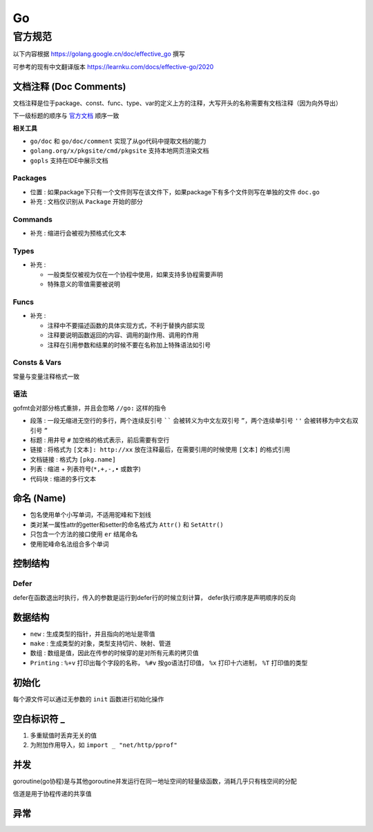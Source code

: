 Go
==

官方规范
--------

以下内容根据 `<https://golang.google.cn/doc/effective_go>`__ 撰写

可参考的现有中文翻译版本 `<https://learnku.com/docs/effective-go/2020>`__

文档注释 (Doc Comments)
```````````````````````

文档注释是位于package、const、func、type、var的定义上方的注释，大写开头的名称需要有文档注释（因为向外导出）

下一级标题的顺序与 `官方文档 <https://golang.google.cn/doc/comment>`__ 顺序一致

**相关工具**

- ``go/doc`` 和 ``go/doc/comment`` 实现了从go代码中提取文档的能力
- ``golang.org/x/pkgsite/cmd/pkgsite`` 支持本地网页渲染文档
- ``gopls`` 支持在IDE中展示文档

Packages
::::::::

.. code-block:: go
    :caption: package示例

    // Package pkg implements *xxx*.
    //
    // *Here is description*
    package pkg

- ``位置`` : 如果package下只有一个文件则写在该文件下，如果package下有多个文件则写在单独的文件 ``doc.go``
- ``补充`` : 文档仅识别从 ``Package`` 开始的部分

Commands
::::::::

.. code-block:: go
    :caption: command示例

    /*
    Gofmt formats Go programs.

    *Description xxx*.

    Usage:

        gofmt [flags] [path ...]

    The flags are:

        -d
            *xxx*
        -w
            *xxx*

    *extra description*
    */
    package main

- ``补充`` : 缩进行会被视为预格式化文本

Types
:::::

.. code-block:: go
    :caption: type示例

    // *description of type*
    type Type struct {
        // *description of exported_field*
        ExportedField int
        ExportedField1 int // *description of exported_field can be written in line*
    }

- ``补充`` :

  - 一般类型仅被视为仅在一个协程中使用，如果支持多协程需要声明
  - 特殊意义的零值需要被说明

Funcs
:::::

.. code-block:: go
    :caption: func返回boolean示例

    // Func reports whether *xxx*
    func Func() bool

.. code-block:: go
    :caption: func示例

    // Func return *xxx*
    //
    // *Func do xxx*
    func Func(a int, b string) ([]byte, error)

- ``补充`` :

  - 注释中不要描述函数的具体实现方式，不利于替换内部实现
  - 注释要说明函数返回的内容、调用的副作用、调用的作用
  - 注释在引用参数和结果的时候不要在名称加上特殊语法如引号

Consts & Vars
:::::::::::::

常量与变量注释格式一致

.. code-block:: go
    :caption: const/var统一注释示例

    // *The meaning of constant*
    const (
        EOF = -(iota + 1)
        Ident
    )

.. code-block:: go
    :caption: const/var详细注释示例

    const (
        EOF = -(iota + 1) // *comment for constant EOF*
        Ident             // *comment for constant Ident*
    )

语法
::::

gofmt会对部分格式重排，并且会忽略 ``//go:`` 这样的指令

- ``段落`` : 一段无缩进无空行的多行，两个连续反引号 `````` 会被转义为中文左双引号 ``”``，两个连续单引号 ``''`` 会被转移为中文右双引号 ``”``
- ``标题`` : 用井号 ``#`` 加空格的格式表示，前后需要有空行
- ``链接`` : 将格式为 ``[文本]: http://xx`` 放在注释最后，在需要引用的时候使用 ``[文本]`` 的格式引用
- ``文档链接`` : 格式为 ``[pkg.name]``
- ``列表`` : 缩进 + 列表符号(``*,+,-,•`` 或数字)
- ``代码块`` : 缩进的多行文本

命名 (Name)
```````````

- 包名使用单个小写单词，不适用驼峰和下划线
- 类对某一属性attr的getter和setter的命名格式为 ``Attr()`` 和 ``SetAttr()``
- 只包含一个方法的接口使用 ``er`` 结尾命名
- 使用驼峰命名法组合多个单词

控制结构
````````

.. code-block:: go
    :caption: break出指定区域

    Loop:
        for i := 0; i <= 10; i++ {
            if i == 5 {
                break Loop
            }
        }

Defer
:::::

defer在函数退出时执行，传入的参数是运行到defer行的时候立刻计算，
defer执行顺序是声明顺序的反向

.. code-block:: go
    :caption: defer调用时机示例

    func trace(s string) string {
        fmt.Println("entering:", s)
        return s
    }

    func un(s string) {
        fmt.Println("leaving:", s)
    }

    func a() {
        defer un(trace("a"))
        fmt.Println("in a")
    }

    func b() {
        defer un(trace("b"))
        fmt.Println("in b")
        a()
    }

    func main() {
        b()
    }

    /*
    entering: b
    in b
    entering: a
    in a
    leaving: a
    leaving: b
    */

数据结构
````````

- ``new`` : 生成类型的指针，并且指向的地址是零值
- ``make`` : 生成类型的对象，类型支持切片、映射、管道
- ``数组`` : 数组是值，因此在传参的时候穿的是对所有元素的拷贝值
- ``Printing`` : ``%+v`` 打印出每个字段的名称， ``%#v`` 按go语法打印值， ``%x`` 打印十六进制， ``%T`` 打印值的类型

初始化
``````

每个源文件可以通过无参数的 ``init`` 函数进行初始化操作

空白标识符 _
````````````

1. 多重赋值时丢弃无关的值
2. 为附加作用导入，如 ``import _ "net/http/pprof"``

并发
````

goroutine(go协程)是与其他goroutine并发运行在同一地址空间的轻量级函数，消耗几乎只有栈空间的分配

信道是用于协程传递的共享值

.. code-block:: go
    :caption: 信道使用

    ci := make(chan int)            // 整数无缓冲信道，同步交换数据
    cj := make(chan int, 0)         // 整数无缓冲信道，同步交换数据
    cs := make(chan *os.File, 100)  // 指向文件的指针的缓冲信道，缓冲区满之前不会阻塞发送者

    // 阻塞接收者
    <- ci

    // 不阻塞接收者
    select {
        case <- ci: // 直接获取到信道时操作
        default: // 不阻塞时操作
    }

异常
````

.. code-block:: go
    :caption: panic & recover

    defer func() {
        if err := recover(); err != nil {
            fmt.Println(err)
        }
    }()

    panic(errors.New("some error"))
    // 如果panic(nil)，err也不会为空而是返回*runtime.PanicNilError
